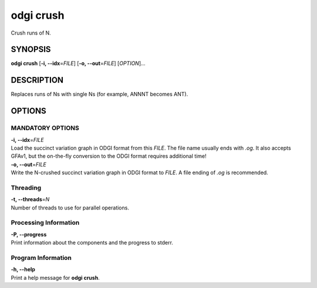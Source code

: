 .. _odgi crush:

#########
odgi crush
#########

Crush runs of N.

SYNOPSIS
========

**odgi crush** [**-i, --idx**\ =\ *FILE*] [**-o, --out**\ =\ *FILE*]
[*OPTION*]…

DESCRIPTION
===========

Replaces runs of Ns with single Ns (for example, ANNNT becomes ANT).

OPTIONS
=======

MANDATORY OPTIONS
--------------

| **-i, --idx**\ =\ *FILE*
| Load the succinct variation graph in ODGI format from this *FILE*. The file name usually ends with *.og*. It also accepts GFAv1, but the on-the-fly conversion to the ODGI format requires additional time!

| **-o, --out**\ =\ *FILE*
| Write the N-crushed succinct variation graph in ODGI format to *FILE*. A file ending of *.og* is recommended.

Threading
---------

| **-t, --threads**\ =\ *N*
| Number of threads to use for parallel operations.

Processing Information
----------------------

| **-P, --progress**
| Print information about the components and the progress to stderr.

Program Information
-------------------

| **-h, --help**
| Print a help message for **odgi crush**.

..
	EXIT STATUS
	===========
	
	| **0**
	| Success.
	
	| **1**
	| Failure (syntax or usage error; parameter error; file processing
	  failure; unexpected error).
	
	BUGS
	====
	
	Refer to the **odgi** issue tracker at
	https://github.com/pangenome/odgi/issues.
